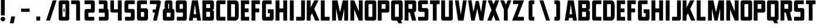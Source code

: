 SplineFontDB: 3.2
FontName: Plan9
FullName: Plan9
FamilyName: Plan9
Weight: Book
Copyright: 
Version: 1.0
ItalicAngle: 0
UnderlinePosition: -24.1778
UnderlineWidth: 8
Ascent: 113
Descent: 15
InvalidEm: 0
sfntRevision: 0x00010000
LayerCount: 2
Layer: 0 1 "Back" 1
Layer: 1 1 "Fore" 0
XUID: [1021 99 1088095521 2009763]
StyleMap: 0x0000
FSType: 0
OS2Version: 1
OS2_WeightWidthSlopeOnly: 0
OS2_UseTypoMetrics: 0
CreationTime: 1571663667
ModificationTime: 1602415151
PfmFamily: 17
TTFWeight: 400
TTFWidth: 5
LineGap: 15
VLineGap: 0
Panose: 2 0 5 3 0 0 0 0 0 0
OS2TypoAscent: 129
OS2TypoAOffset: 0
OS2TypoDescent: -32
OS2TypoDOffset: 0
OS2TypoLinegap: 15
OS2WinAscent: 0
OS2WinAOffset: 0
OS2WinDescent: 0
OS2WinDOffset: 0
HheadAscent: 115
HheadAOffset: 0
HheadDescent: -15
HheadDOffset: 0
OS2SubXSize: 105
OS2SubYSize: 113
OS2SubXOff: 0
OS2SubYOff: 23
OS2SupXSize: 105
OS2SupYSize: 113
OS2SupXOff: 0
OS2SupYOff: 78
OS2StrikeYSize: 8
OS2StrikeYPos: 42
OS2Vendor: 'PfEd'
OS2CodePages: 00000001.00000000
OS2UnicodeRanges: 00000001.00000000.00000000.00000000
MarkAttachClasses: 1
DEI: 91125
ShortTable: maxp 16
  1
  0
  32
  36
  3
  0
  0
  2
  0
  1
  1
  0
  64
  0
  0
  0
EndShort
LangName: 1033 "" "" "Regular" "FontForge 2.0 : Plan9 : 21-10-2019" "" "Version 1.0"
GaspTable: 1 65535 2 0
Encoding: UnicodeBmp
UnicodeInterp: none
NameList: AGL For New Fonts
DisplaySize: -128
AntiAlias: 1
FitToEm: 0
WinInfo: 0 29 12
BeginPrivate: 0
EndPrivate
BeginChars: 65539 78

StartChar: .notdef
Encoding: 65536 -1 0
Width: 30
VWidth: 161
Flags: W
LayerCount: 2
EndChar

StartChar: .null
Encoding: 65537 -1 1
Width: 0
VWidth: 161
GlyphClass: 2
Flags: W
LayerCount: 2
EndChar

StartChar: nonmarkingreturn
Encoding: 65538 -1 2
Width: 53
VWidth: 161
GlyphClass: 2
Flags: W
LayerCount: 2
EndChar

StartChar: space
Encoding: 32 32 3
Width: 30
VWidth: 161
GlyphClass: 2
Flags: W
LayerCount: 2
EndChar

StartChar: exclam
Encoding: 33 33 4
Width: 32
VWidth: 161
GlyphClass: 2
Flags: W
LayerCount: 2
Fore
SplineSet
5 115 m 1,0,-1
 5 29 l 1,1,-1
 26 29 l 1,2,-1
 26 115 l 1,3,-1
 5 115 l 1,0,-1
16 -4 m 128,-1,5
 11 -4 11 -4 7 -0.5 c 128,-1,6
 3 3 3 3 3 8.5 c 128,-1,7
 3 14 3 14 7 17.5 c 128,-1,8
 11 21 11 21 16 21 c 128,-1,9
 21 21 21 21 24.5 17.5 c 128,-1,10
 28 14 28 14 28 8.5 c 128,-1,11
 28 3 28 3 24.5 -0.5 c 128,-1,4
 21 -4 21 -4 16 -4 c 128,-1,5
EndSplineSet
EndChar

StartChar: nine
Encoding: 57 57 5
Width: 71
VWidth: 161
GlyphClass: 2
Flags: W
LayerCount: 2
Fore
SplineSet
28 92 m 2,0,-1
 41 92 l 2,1,2
 43 92 43 92 43 90 c 2,3,-1
 43 68 l 2,4,5
 43 66 43 66 41 66 c 2,6,-1
 28 66 l 2,7,8
 26 66 26 66 25 68 c 2,9,-1
 25 90 l 2,10,11
 26 92 26 92 28 92 c 2,0,-1
4 103 m 2,12,-1
 4 55 l 2,13,14
 4 51 4 51 7 48 c 128,-1,15
 10 45 10 45 15 45 c 2,16,-1
 41 45 l 2,17,18
 43 45 43 45 43 47 c 2,19,-1
 43 23 l 2,20,21
 43 21 43 21 41 21 c 2,22,-1
 10 21 l 1,23,-1
 10 0 l 1,24,-1
 54 0 l 2,25,26
 58 0 58 0 61 3 c 128,-1,27
 64 6 64 6 64 11 c 2,28,-1
 64 103 l 2,29,30
 64 107 64 107 61 110 c 128,-1,31
 58 113 58 113 54 113 c 6,32,-1
 15 113 l 6,33,34
 11 113 11 113 7.5 110 c 128,-1,35
 4 107 4 107 4 103 c 2,12,-1
EndSplineSet
EndChar

StartChar: A
Encoding: 65 65 6
Width: 73
VWidth: 161
GlyphClass: 2
Flags: W
LayerCount: 2
Fore
SplineSet
50 0 m 5,0,-1
 48 15 l 5,1,-1
 28 15 l 5,2,-1
 26 0 l 5,3,-1
 5 0 l 5,4,-1
 22 113 l 5,5,-1
 54 113 l 5,6,-1
 71 0 l 5,7,-1
 50 0 l 5,0,-1
38 92 m 5,8,-1
 31 36 l 5,9,-1
 45 36 l 5,10,-1
 38 92 l 5,8,-1
EndSplineSet
EndChar

StartChar: B
Encoding: 66 66 7
Width: 74
VWidth: 161
GlyphClass: 2
Flags: W
LayerCount: 2
Fore
SplineSet
68 49 m 2,0,-1
 68 10 l 2,1,2
 68 6 68 6 65 3 c 128,-1,3
 62 0 62 0 57 0 c 2,4,-1
 5 0 l 1,5,-1
 5 113 l 1,6,-1
 57 113 l 2,7,8
 61 113 61 113 64.5 110 c 128,-1,9
 68 107 68 107 68 103 c 2,10,-1
 68 70 l 2,11,12
 68 66 68 66 65 62.5 c 128,-1,13
 62 59 62 59 57 59 c 1,14,15
 61 59 61 59 64.5 56 c 128,-1,16
 68 53 68 53 68 49 c 2,0,-1
26 70 m 1,17,-1
 45 70 l 2,18,19
 47 70 47 70 47 72 c 2,20,-1
 47 90 l 2,21,22
 47 92 47 92 45 92 c 2,23,-1
 26 92 l 1,24,-1
 26 70 l 1,17,-1
26 21 m 1,25,-1
 45 21 l 2,26,27
 47 21 47 21 47 23 c 2,28,-1
 47 46 l 2,29,30
 47 48 47 48 45 49 c 2,31,-1
 26 49 l 1,32,-1
 26 21 l 1,25,-1
EndSplineSet
EndChar

StartChar: C
Encoding: 67 67 8
Width: 62
VWidth: 161
GlyphClass: 2
Flags: W
LayerCount: 2
Fore
SplineSet
57 21 m 1,0,-1
 30 21 l 2,1,2
 28 21 28 21 28 23 c 2,3,-1
 28 90 l 2,4,5
 28 92 28 92 30 92 c 2,6,-1
 57 92 l 1,7,-1
 57 113 l 1,8,-1
 17 113 l 2,9,10
 13 113 13 113 10 110 c 128,-1,11
 7 107 7 107 7 103 c 2,12,-1
 7 10 l 2,13,14
 7 6 7 6 10 3 c 128,-1,15
 13 0 13 0 17 0 c 2,16,-1
 57 0 l 1,17,-1
 57 21 l 1,0,-1
EndSplineSet
EndChar

StartChar: D
Encoding: 68 68 9
Width: 75
VWidth: 161
GlyphClass: 2
Flags: W
LayerCount: 2
Fore
SplineSet
69 75 m 2,0,-1
 69 39 l 2,1,2
 69 13 69 13 64 7 c 0,3,4
 60 3 60 3 56.5 1.5 c 128,-1,5
 53 0 53 0 47 0 c 2,6,-1
 6 0 l 1,7,-1
 6 113 l 1,8,-1
 47 113 l 2,9,10
 54 113 54 113 57 112 c 0,11,12
 61 111 61 111 64 107 c 0,13,14
 69 101 69 101 69 75 c 2,0,-1
44 92 m 2,15,-1
 27 92 l 1,16,-1
 27 21 l 1,17,-1
 44 21 l 2,18,19
 46 21 46 21 47 22 c 128,-1,20
 48 23 48 23 48 25 c 2,21,-1
 48 88 l 2,22,23
 48 90 48 90 47 91 c 128,-1,24
 46 92 46 92 44 92 c 2,15,-1
EndSplineSet
EndChar

StartChar: E
Encoding: 69 69 10
Width: 59
VWidth: 161
GlyphClass: 2
Flags: W
LayerCount: 2
Fore
SplineSet
52 92 m 1,0,-1
 28 92 l 1,1,-1
 28 68 l 1,2,-1
 49 68 l 1,3,-1
 49 47 l 1,4,-1
 28 47 l 1,5,-1
 28 21 l 1,6,-1
 52 21 l 1,7,-1
 52 0 l 1,8,-1
 7 0 l 1,9,-1
 7 113 l 1,10,-1
 52 113 l 1,11,-1
 52 92 l 1,0,-1
EndSplineSet
EndChar

StartChar: F
Encoding: 70 70 11
Width: 57
VWidth: 161
GlyphClass: 2
Flags: W
LayerCount: 2
Fore
SplineSet
53 92 m 1,0,-1
 28 92 l 1,1,-1
 28 68 l 1,2,-1
 49 68 l 1,3,-1
 49 46 l 1,4,-1
 28 46 l 1,5,-1
 28 0 l 1,6,-1
 7 0 l 1,7,-1
 7 113 l 1,8,-1
 53 113 l 1,9,-1
 53 92 l 1,0,-1
EndSplineSet
EndChar

StartChar: G
Encoding: 71 71 12
Width: 75
VWidth: 161
GlyphClass: 2
Flags: W
LayerCount: 2
Fore
SplineSet
38 63 m 1,0,-1
 68 63 l 2,1,2
 70 63 70 63 70 61 c 2,3,-1
 70 10 l 2,4,5
 70 6 70 6 66.5 3 c 128,-1,6
 63 0 63 0 59 0 c 2,7,-1
 17 0 l 2,8,9
 13 0 13 0 10 3 c 128,-1,10
 7 6 7 6 7 10 c 2,11,-1
 7 103 l 2,12,13
 7 107 7 107 10 110 c 128,-1,14
 13 113 13 113 17 113 c 2,15,-1
 59 113 l 1,16,-1
 59 92 l 1,17,-1
 30 92 l 2,18,19
 28 92 28 92 28 90 c 2,20,-1
 28 23 l 2,21,22
 28 21 28 21 30 21 c 2,23,-1
 47 21 l 2,24,25
 49 21 49 21 49 23 c 2,26,-1
 49 40 l 2,27,28
 49 42 49 42 47 42 c 2,29,-1
 38 42 l 1,30,-1
 38 63 l 1,0,-1
EndSplineSet
EndChar

StartChar: H
Encoding: 72 72 13
Width: 77
VWidth: 161
GlyphClass: 2
Flags: W
LayerCount: 2
Fore
SplineSet
49 46 m 1,0,-1
 49 0 l 1,1,-1
 70 0 l 1,2,-1
 70 113 l 1,3,-1
 49 113 l 1,4,-1
 49 68 l 1,5,-1
 28 68 l 1,6,-1
 28 113 l 1,7,-1
 7 113 l 1,8,-1
 7 0 l 1,9,-1
 28 0 l 1,10,-1
 28 46 l 1,11,-1
 49 46 l 1,0,-1
EndSplineSet
EndChar

StartChar: I
Encoding: 73 73 14
Width: 38
VWidth: 161
GlyphClass: 2
Flags: W
LayerCount: 2
Fore
SplineSet
8 113 m 5,0,-1
 8 0 l 5,1,-1
 29 0 l 5,2,-1
 29 113 l 5,3,-1
 8 113 l 5,0,-1
EndSplineSet
EndChar

StartChar: J
Encoding: 74 74 15
Width: 57
VWidth: 161
GlyphClass: 2
Flags: W
LayerCount: 2
Fore
SplineSet
4 21 m 5,0,-1
 4 0 l 5,1,-1
 42 0 l 6,2,3
 46 0 46 0 49 3 c 132,-1,4
 52 6 52 6 52 10 c 6,5,-1
 52 113 l 5,6,-1
 31 113 l 5,7,-1
 31 23 l 6,8,9
 31 21 31 21 29 21 c 6,10,-1
 4 21 l 5,0,-1
EndSplineSet
EndChar

StartChar: K
Encoding: 75 75 16
Width: 77
VWidth: 161
GlyphClass: 2
Flags: W
LayerCount: 2
Fore
SplineSet
25 113 m 1,0,-1
 25 73 l 1,1,-1
 45 113 l 1,2,-1
 68 113 l 1,3,-1
 45 66 l 1,4,-1
 73 0 l 1,5,-1
 50 0 l 1,6,-1
 33 41 l 1,7,-1
 25 26 l 1,8,-1
 25 0 l 1,9,-1
 4 0 l 1,10,-1
 4 113 l 1,11,-1
 25 113 l 1,0,-1
EndSplineSet
EndChar

StartChar: L
Encoding: 76 76 17
Width: 56
VWidth: 161
GlyphClass: 2
Flags: W
LayerCount: 2
Fore
SplineSet
25 113 m 1,0,-1
 25 21 l 1,1,-1
 52 21 l 1,2,-1
 52 0 l 1,3,-1
 4 0 l 1,4,-1
 4 113 l 1,5,-1
 25 113 l 1,0,-1
EndSplineSet
EndChar

StartChar: M
Encoding: 77 77 18
Width: 101
VWidth: 161
GlyphClass: 2
Flags: W
LayerCount: 2
Fore
SplineSet
37 113 m 1,0,-1
 8 113 l 1,1,-1
 8 0 l 1,2,-1
 29 0 l 1,3,-1
 29 67 l 1,4,-1
 43 0 l 1,5,-1
 60 0 l 1,6,-1
 74 67 l 1,7,-1
 74 0 l 1,8,-1
 95 0 l 1,9,-1
 95 113 l 1,10,-1
 66 113 l 1,11,-1
 51 46 l 1,12,-1
 37 113 l 1,0,-1
EndSplineSet
EndChar

StartChar: N
Encoding: 78 78 19
Width: 77
VWidth: 161
GlyphClass: 2
Flags: W
LayerCount: 2
Fore
SplineSet
5 113 m 1,0,-1
 5 0 l 1,1,-1
 26 0 l 1,2,-1
 26 62 l 1,3,-1
 51 0 l 1,4,-1
 72 0 l 1,5,-1
 72 113 l 1,6,-1
 51 113 l 1,7,-1
 51 51 l 1,8,-1
 26 113 l 1,9,-1
 5 113 l 1,0,-1
EndSplineSet
EndChar

StartChar: O
Encoding: 79 79 20
Width: 74
VWidth: 161
GlyphClass: 2
Flags: W
LayerCount: 2
Fore
SplineSet
48 90 m 6,0,-1
 48 23 l 6,1,2
 48 21 48 21 46 21 c 6,3,-1
 29 21 l 6,4,5
 27 21 27 21 27 23 c 6,6,-1
 27 90 l 6,7,8
 27 92 27 92 29 92 c 6,9,-1
 46 92 l 6,10,11
 48 92 48 92 48 90 c 6,0,-1
6 103 m 6,12,-1
 6 10 l 6,13,14
 6 6 6 6 9 3 c 132,-1,15
 12 0 12 0 16 0 c 6,16,-1
 58 0 l 6,17,18
 62 0 62 0 65.5 3 c 132,-1,19
 69 6 69 6 69 10 c 6,20,-1
 69 103 l 6,21,22
 69 107 69 107 66 110 c 132,-1,23
 63 113 63 113 58 113 c 6,24,-1
 16 113 l 6,25,26
 12 113 12 113 9 110 c 132,-1,27
 6 107 6 107 6 103 c 6,12,-1
EndSplineSet
EndChar

StartChar: P
Encoding: 80 80 21
Width: 70
VWidth: 161
GlyphClass: 2
Flags: W
LayerCount: 2
Fore
SplineSet
67 103 m 2,0,-1
 67 55 l 2,1,2
 67 51 67 51 64 48 c 128,-1,3
 61 45 61 45 57 45 c 2,4,-1
 25 45 l 1,5,-1
 25 0 l 1,6,-1
 4 0 l 1,7,-1
 4 113 l 1,8,-1
 57 113 l 2,9,10
 61 113 61 113 64 110 c 128,-1,11
 67 107 67 107 67 103 c 2,0,-1
25 66 m 1,12,-1
 44 66 l 2,13,14
 46 66 46 66 46 68 c 2,15,-1
 46 90 l 2,16,17
 46 92 46 92 44 92 c 2,18,-1
 25 92 l 1,19,-1
 25 66 l 1,12,-1
EndSplineSet
EndChar

StartChar: Q
Encoding: 81 81 22
Width: 74
VWidth: 161
GlyphClass: 2
Flags: W
LayerCount: 2
Fore
SplineSet
46 -15 m 1,0,-1
 38 0 l 1,1,-1
 16 0 l 2,2,3
 12 0 12 0 9 3 c 128,-1,4
 6 6 6 6 6 10 c 2,5,-1
 6 103 l 2,6,7
 6 107 6 107 9 110 c 128,-1,8
 12 113 12 113 16 113 c 2,9,-1
 58 113 l 2,10,11
 62 113 62 113 65.5 110 c 128,-1,12
 69 107 69 107 69 103 c 2,13,-1
 69 10 l 2,14,15
 69 6 69 6 66 3 c 128,-1,16
 63 0 63 0 59 0 c 1,17,-1
 67 -15 l 1,18,-1
 46 -15 l 1,0,-1
48 23 m 2,19,-1
 48 90 l 2,20,21
 48 92 48 92 46 92 c 2,22,-1
 29 92 l 2,23,24
 27 92 27 92 27 90 c 2,25,-1
 27 23 l 2,26,27
 27 21 27 21 28 21 c 2,28,-1
 46 21 l 2,29,30
 48 21 48 21 48 23 c 2,19,-1
EndSplineSet
EndChar

StartChar: R
Encoding: 82 82 23
Width: 74
VWidth: 161
GlyphClass: 2
Flags: W
LayerCount: 2
Fore
SplineSet
69 103 m 2,0,-1
 69 58 l 2,1,2
 69 54 69 54 65.5 50.5 c 128,-1,3
 62 47 62 47 58 45 c 1,4,-1
 69 0 l 1,5,-1
 46 0 l 1,6,-1
 35 45 l 1,7,-1
 27 45 l 1,8,-1
 27 0 l 1,9,-1
 6 0 l 1,10,-1
 6 113 l 1,11,-1
 58 113 l 2,12,13
 62 113 62 113 65.5 110 c 128,-1,14
 69 107 69 107 69 103 c 2,0,-1
27 66 m 1,15,-1
 46 66 l 2,16,17
 48 66 48 66 48 68 c 2,18,-1
 48 90 l 2,19,20
 48 92 48 92 46 92 c 2,21,-1
 27 92 l 1,22,-1
 27 66 l 1,15,-1
EndSplineSet
EndChar

StartChar: S
Encoding: 83 83 24
Width: 67
VWidth: 161
GlyphClass: 2
Flags: W
LayerCount: 2
Fore
SplineSet
59 113 m 5,0,-1
 59 92 l 5,1,-1
 29 92 l 6,2,3
 27 92 27 92 27 90 c 6,4,-1
 27 72 l 6,5,6
 27 70 27 70 29 70 c 6,7,-1
 52 70 l 6,8,9
 56 70 56 70 59 66.5 c 132,-1,10
 62 63 62 63 62 59 c 6,11,-1
 62 10 l 6,12,13
 62 6 62 6 59 3 c 132,-1,14
 56 0 56 0 52 0 c 6,15,-1
 6 0 l 5,16,-1
 6 21 l 5,17,-1
 39 21 l 6,18,19
 41 21 41 21 41 23 c 6,20,-1
 41 46 l 6,21,22
 41 48 41 48 39 49 c 6,23,-1
 17 49 l 6,24,25
 13 49 13 49 9.5 52 c 132,-1,26
 6 55 6 55 6 59 c 6,27,-1
 6 103 l 6,28,29
 6 107 6 107 9 110 c 132,-1,30
 12 113 12 113 17 113 c 6,31,-1
 59 113 l 5,0,-1
EndSplineSet
EndChar

StartChar: T
Encoding: 84 84 25
Width: 59
VWidth: 161
GlyphClass: 2
Flags: W
LayerCount: 2
Fore
SplineSet
56 113 m 1,0,-1
 4 113 l 1,1,-1
 4 92 l 1,2,-1
 19 92 l 1,3,-1
 19 0 l 1,4,-1
 40 0 l 1,5,-1
 40 92 l 1,6,-1
 56 92 l 1,7,-1
 56 113 l 1,0,-1
EndSplineSet
EndChar

StartChar: U
Encoding: 85 85 26
Width: 77
VWidth: 161
GlyphClass: 2
Flags: W
LayerCount: 2
Fore
SplineSet
17 0 m 2,0,-1
 59 0 l 2,1,2
 63 0 63 0 66.5 3 c 128,-1,3
 70 6 70 6 70 10 c 2,4,-1
 70 113 l 1,5,-1
 49 113 l 1,6,-1
 49 23 l 2,7,8
 49 21 49 21 47 21 c 2,9,-1
 30 21 l 2,10,11
 28 21 28 21 28 23 c 2,12,-1
 28 113 l 1,13,-1
 7 113 l 1,14,-1
 7 10 l 2,15,16
 7 6 7 6 10 3 c 128,-1,17
 13 0 13 0 17 0 c 2,0,-1
EndSplineSet
EndChar

StartChar: V
Encoding: 86 86 27
Width: 75
VWidth: 161
GlyphClass: 2
Flags: W
LayerCount: 2
Fore
SplineSet
25 113 m 1,0,-1
 37 32 l 1,1,-1
 49 113 l 1,2,-1
 69 113 l 1,3,-1
 52 0 l 1,4,-1
 22 0 l 1,5,-1
 5 113 l 1,6,-1
 25 113 l 1,0,-1
EndSplineSet
EndChar

StartChar: W
Encoding: 87 87 28
Width: 105
VWidth: 161
GlyphClass: 2
Flags: W
LayerCount: 2
Fore
SplineSet
22 113 m 1,0,-1
 32 47 l 1,1,-1
 45 110 l 1,2,-1
 61 110 l 1,3,-1
 74 47 l 1,4,-1
 83 113 l 1,5,-1
 103 113 l 1,6,-1
 86 0 l 1,7,-1
 66 0 l 1,8,-1
 53 68 l 1,9,-1
 39 0 l 1,10,-1
 20 0 l 1,11,-1
 3 113 l 1,12,-1
 22 113 l 1,0,-1
EndSplineSet
EndChar

StartChar: X
Encoding: 88 88 29
Width: 71
VWidth: 161
GlyphClass: 2
Flags: W
LayerCount: 2
Fore
SplineSet
70 0 m 1,0,-1
 47 60 l 1,1,-1
 67 113 l 1,2,-1
 45 113 l 1,3,-1
 36 90 l 1,4,-1
 27 113 l 1,5,-1
 4 113 l 1,6,-1
 25 60 l 1,7,-1
 2 0 l 1,8,-1
 25 0 l 1,9,-1
 36 30 l 1,10,-1
 47 0 l 1,11,-1
 70 0 l 1,0,-1
EndSplineSet
EndChar

StartChar: Y
Encoding: 89 89 30
Width: 65
VWidth: 161
GlyphClass: 2
Flags: W
LayerCount: 2
Fore
SplineSet
43 61 m 1,0,-1
 43 61 l 1,1,-1
 63 113 l 1,2,-1
 42 113 l 1,3,-1
 33 89 l 1,4,-1
 23 113 l 1,5,-1
 2 113 l 1,6,-1
 22 61 l 1,7,-1
 22 0 l 1,8,-1
 43 0 l 1,9,-1
 43 61 l 1,0,-1
EndSplineSet
EndChar

StartChar: Z
Encoding: 90 90 31
Width: 72
VWidth: 161
GlyphClass: 2
Flags: W
LayerCount: 2
Fore
SplineSet
8 113 m 1,0,-1
 8 92 l 1,1,-1
 38 92 l 1,2,-1
 3 0 l 1,3,-1
 67 0 l 1,4,-1
 67 21 l 1,5,-1
 33 21 l 1,6,-1
 68 113 l 1,7,-1
 8 113 l 1,0,-1
EndSplineSet
EndChar

StartChar: uni0015
Encoding: 21 21 32
Width: 71
VWidth: 161
Flags: W
LayerCount: 2
EndChar

StartChar: uni0018
Encoding: 24 24 33
Width: 71
VWidth: 161
Flags: W
LayerCount: 2
EndChar

StartChar: uni0014
Encoding: 20 20 34
Width: 71
VWidth: 161
Flags: W
LayerCount: 2
EndChar

StartChar: uni0013
Encoding: 19 19 35
Width: 71
VWidth: 161
Flags: W
LayerCount: 2
EndChar

StartChar: zero
Encoding: 48 48 36
Width: 71
VWidth: 161
Flags: W
LayerCount: 2
Fore
SplineSet
33 67 m 5,0,-1
 38 67 l 5,1,-1
 38 49 l 5,2,-1
 33 49 l 5,3,-1
 33 67 l 5,0,-1
43 90 m 6,4,-1
 43 23 l 6,5,6
 43 21 43 21 38 21 c 6,7,-1
 33 21 l 6,8,9
 28 21 28 21 27 23 c 6,10,-1
 27 90 l 6,11,12
 27 92 27 92 33 92 c 6,13,-1
 38 92 l 6,14,15
 43 92 43 92 43 90 c 6,4,-1
6 103 m 6,16,-1
 6 10 l 6,17,18
 6 6 6 6 9 3 c 132,-1,19
 12 0 12 0 17 0 c 6,20,-1
 53 0 l 6,21,22
 57 0 57 0 60.5 3 c 132,-1,23
 64 6 64 6 64 10 c 6,24,-1
 64 103 l 6,25,26
 64 107 64 107 61 110 c 132,-1,27
 58 113 58 113 53 113 c 6,28,-1
 17 113 l 6,29,30
 13 113 13 113 9.5 110 c 132,-1,31
 6 107 6 107 6 103 c 6,16,-1
EndSplineSet
EndChar

StartChar: one
Encoding: 49 49 37
Width: 71
VWidth: 161
Flags: W
LayerCount: 2
Fore
SplineSet
4 92 m 5,0,-1
 4 113 l 5,1,-1
 42 113 l 6,2,3
 46 113 46 113 49 110 c 132,-1,4
 52 107 52 107 52 103 c 6,5,-1
 52 0 l 5,6,-1
 31 0 l 5,7,-1
 31 90 l 6,8,9
 31 92 31 92 29 92 c 6,10,-1
 4 92 l 5,0,-1
EndSplineSet
EndChar

StartChar: two
Encoding: 50 50 38
Width: 71
VWidth: 161
Flags: W
LayerCount: 2
Fore
SplineSet
59 0 m 5,0,-1
 59 21 l 5,1,-1
 29 21 l 6,2,3
 27 21 27 21 27 23 c 6,4,-1
 27 42 l 6,5,6
 27 44 27 44 29 44 c 6,7,-1
 52 44 l 6,8,9
 56 44 56 44 59 47 c 132,-1,10
 62 50 62 50 62 54 c 6,11,-1
 62 103 l 6,12,13
 62 107 62 107 59 110 c 132,-1,14
 56 113 56 113 52 113 c 6,15,-1
 6 113 l 5,16,-1
 6 92 l 5,17,-1
 39 92 l 6,18,19
 41 92 41 92 41 90 c 6,20,-1
 41 67 l 6,21,22
 41 65 41 65 39 65 c 6,23,-1
 17 65 l 6,24,25
 13 65 13 65 9.5 61.5 c 132,-1,26
 6 58 6 58 6 54 c 6,27,-1
 6 10 l 6,28,29
 6 6 6 6 9 3 c 132,-1,30
 12 0 12 0 17 0 c 6,31,-1
 59 0 l 5,0,-1
EndSplineSet
EndChar

StartChar: five
Encoding: 53 53 39
Width: 71
VWidth: 161
Flags: W
LayerCount: 2
Fore
SplineSet
9 0 m 5,0,-1
 9 21 l 5,1,-1
 39 21 l 6,2,3
 41 21 41 21 41 23 c 6,4,-1
 41 42 l 6,5,6
 41 44 41 44 39 44 c 6,7,-1
 17 44 l 6,8,9
 13 44 13 44 9.5 47 c 132,-1,10
 6 50 6 50 6 54 c 6,11,-1
 6 103 l 6,12,13
 6 107 6 107 9 110 c 132,-1,14
 12 113 12 113 17 113 c 6,15,-1
 62 113 l 5,16,-1
 62 92 l 5,17,-1
 29 92 l 6,18,19
 27 92 27 92 27 90 c 6,20,-1
 27 67 l 6,21,22
 27 65 27 65 29 65 c 6,23,-1
 52 65 l 6,24,25
 56 65 56 65 59 61.5 c 132,-1,26
 62 58 62 58 62 54 c 6,27,-1
 62 10 l 6,28,29
 62 6 62 6 59 3 c 132,-1,30
 56 0 56 0 52 0 c 6,31,-1
 9 0 l 5,0,-1
EndSplineSet
EndChar

StartChar: eight
Encoding: 56 56 40
Width: 71
VWidth: 161
Flags: W
LayerCount: 2
Fore
SplineSet
14 66 m 1,0,-1
 14 102 l 2,1,2
 14 106 14 106 17 109.5 c 128,-1,3
 20 113 20 113 25 113 c 2,4,-1
 46 113 l 2,5,6
 50 113 50 113 53 110 c 128,-1,7
 56 107 56 107 56 102 c 2,8,-1
 56 66 l 1,9,10
 60 66 60 66 63.5 62.5 c 128,-1,11
 67 59 67 59 67 55 c 2,12,-1
 67 10 l 2,13,14
 67 6 67 6 64 3 c 128,-1,15
 61 0 61 0 56 0 c 2,16,-1
 14 0 l 2,17,18
 10 0 10 0 7 3 c 128,-1,19
 4 6 4 6 4 10 c 2,20,-1
 4 55 l 2,21,22
 4 59 4 59 7 62.5 c 128,-1,23
 10 66 10 66 14 66 c 1,0,-1
38 92 m 6,24,25
 38 94 38 94 36 94 c 6,26,-1
 35 94 l 2,27,28
 33 94 33 94 33 92 c 2,29,-1
 33 68 l 2,30,31
 33 66 33 66 35 66 c 2,32,-1
 36 66 l 6,33,34
 38 66 38 66 38 68 c 6,35,-1
 38 92 l 6,24,25
46 42 m 2,36,37
 46 44 46 44 44 44 c 2,38,-1
 27 44 l 2,39,40
 25 44 25 44 25 42 c 2,41,-1
 25 23 l 2,42,43
 25 21 25 21 27 21 c 2,44,-1
 44 21 l 2,45,46
 46 21 46 21 46 23 c 2,47,-1
 46 42 l 2,36,37
EndSplineSet
EndChar

StartChar: three
Encoding: 51 51 41
Width: 71
VWidth: 161
Flags: W
LayerCount: 2
Fore
SplineSet
44 44 m 2,0,-1
 14 44 l 1,1,-1
 14 66 l 1,2,-1
 38 66 l 2,3,4
 40 66 40 66 40 68 c 2,5,-1
 40 90 l 2,6,7
 40 92 40 92 38 92 c 2,8,-1
 14 92 l 1,9,-1
 14 113 l 1,10,11
 32 113 32 113 50 113 c 0,12,13
 54 113 54 113 57.5 110 c 128,-1,14
 61 107 61 107 61 103 c 2,15,-1
 61 65 l 1,16,17
 63 64 63 64 65 61.5 c 128,-1,18
 67 59 67 59 67 55 c 2,19,-1
 67 10 l 2,20,21
 67 6 67 6 64 3 c 128,-1,22
 61 0 61 0 56 0 c 2,23,-1
 14 0 l 1,24,-1
 14 21 l 1,25,-1
 44 21 l 2,26,27
 46 21 46 21 46 23 c 2,28,-1
 46 42 l 2,29,30
 46 44 46 44 44 44 c 2,0,-1
61 65 m 1025,31,-1
EndSplineSet
EndChar

StartChar: seven
Encoding: 55 55 42
Width: 71
VWidth: 161
Flags: W
LayerCount: 2
Fore
SplineSet
35 62 m 5,0,-1
 19 62 l 5,1,-1
 19 45 l 5,2,-1
 31 45 l 5,3,-1
 21 0 l 1,4,-1
 42 0 l 1,5,-1
 64 103 l 2,6,7
 65 107 65 107 61 110 c 0,8,9
 58 113 58 113 54 113 c 2,10,-1
 4 113 l 1,11,-1
 4 92 l 1,12,-1
 38 92 l 2,13,14
 41 92 41 92 41 90 c 2,15,-1
 35 62 l 5,0,-1
EndSplineSet
EndChar

StartChar: four
Encoding: 52 52 43
Width: 77
VWidth: 161
Flags: W
LayerCount: 2
Fore
SplineSet
47 113 m 5,0,-1
 68 113 l 5,1,-1
 68 0 l 5,2,-1
 47 0 l 5,3,-1
 47 45 l 5,4,-1
 25 45 l 5,5,-1
 17 45 l 4,6,7
 6 45 6 45 6 58 c 4,8,-1
 6 113 l 5,9,-1
 26 113 l 5,10,-1
 26 65 l 6,11,12
 26 63 26 63 28 63 c 6,13,-1
 44 63 l 6,14,15
 46 63 46 63 47 65 c 6,16,-1
 47 113 l 5,0,-1
EndSplineSet
EndChar

StartChar: six
Encoding: 54 54 44
Width: 71
VWidth: 161
Flags: W
LayerCount: 2
Fore
SplineSet
41 21 m 6,0,-1
 28 21 l 6,1,2
 26 21 26 21 25 23 c 6,3,-1
 25 46 l 6,4,5
 25 48 25 48 28 48 c 6,6,-1
 41 48 l 6,7,8
 43 48 43 48 43 46 c 6,9,-1
 43 23 l 6,10,11
 43 21 43 21 41 21 c 6,0,-1
64 11 m 6,12,-1
 64 58 l 6,13,14
 64 62 64 62 61 65.5 c 132,-1,15
 58 69 58 69 54 69 c 6,16,-1
 28 69 l 6,17,18
 26 69 26 69 25 67 c 6,19,-1
 25 90 l 6,20,21
 25 92 25 92 28 92 c 6,22,-1
 58 92 l 5,23,-1
 58 113 l 5,24,-1
 15 113 l 6,25,26
 11 113 11 113 7.5 110 c 132,-1,27
 4 107 4 107 4 103 c 6,28,-1
 4 11 l 6,29,30
 4 7 4 7 7 3.5 c 132,-1,31
 10 0 10 0 15 0 c 6,32,-1
 54 0 l 6,33,34
 58 0 58 0 61 3.5 c 132,-1,35
 64 7 64 7 64 11 c 6,12,-1
EndSplineSet
EndChar

StartChar: slash
Encoding: 47 47 45
Width: 71
VWidth: 161
Flags: W
LayerCount: 2
Fore
SplineSet
44 113 m 5,0,-1
 8 0 l 5,1,-1
 29 0 l 5,2,-1
 65 113 l 5,3,-1
 44 113 l 5,0,-1
EndSplineSet
EndChar

StartChar: period
Encoding: 46 46 46
Width: 71
VWidth: 161
Flags: W
LayerCount: 2
Fore
SplineSet
46 21 m 6,0,1
 46 2 l 6,2,3
 46 0 46 0 44 0 c 6,4,-1
 27 0 l 6,5,6
 25 0 25 0 25 2 c 6,7,-1
 25 21 l 6,8,9
 25 23 25 23 27 23 c 6,10,-1
 44 23 l 6,11,12
 46 23 46 23 46 21 c 6,0,1
EndSplineSet
EndChar

StartChar: comma
Encoding: 44 44 47
Width: 71
VWidth: 161
Flags: W
LayerCount: 2
Fore
SplineSet
50 21 m 6,0,1
 43 -13 l 6,2,3
 42 -15 42 -15 41 -15 c 6,4,-1
 24 -15 l 6,5,6
 21 -15 21 -15 22 -13 c 6,7,-1
 29 21 l 6,8,9
 30 23 30 23 31 23 c 6,10,-1
 48 23 l 6,11,12
 51 23 51 23 50 21 c 6,0,1
EndSplineSet
EndChar

StartChar: hyphen
Encoding: 45 45 48
Width: 71
VWidth: 161
Flags: W
LayerCount: 2
Fore
SplineSet
13 67 m 1,0,-1
 59 67 l 5,1,-1
 59 49 l 5,2,-1
 13 49 l 1,3,-1
 13 67 l 1,0,-1
EndSplineSet
EndChar

StartChar: a
Encoding: 97 97 49
Width: 73
VWidth: 161
Flags: W
LayerCount: 2
Fore
SplineSet
50 0 m 5,0,-1
 48 15 l 5,1,-1
 28 15 l 5,2,-1
 26 0 l 5,3,-1
 5 0 l 5,4,-1
 22 113 l 5,5,-1
 54 113 l 5,6,-1
 71 0 l 5,7,-1
 50 0 l 5,0,-1
38 92 m 5,8,-1
 31 36 l 5,9,-1
 45 36 l 5,10,-1
 38 92 l 5,8,-1
EndSplineSet
EndChar

StartChar: b
Encoding: 98 98 50
Width: 74
VWidth: 161
Flags: W
LayerCount: 2
Fore
SplineSet
68 49 m 2,0,-1
 68 10 l 2,1,2
 68 6 68 6 65 3 c 128,-1,3
 62 0 62 0 57 0 c 2,4,-1
 5 0 l 1,5,-1
 5 113 l 1,6,-1
 57 113 l 2,7,8
 61 113 61 113 64.5 110 c 128,-1,9
 68 107 68 107 68 103 c 2,10,-1
 68 70 l 2,11,12
 68 66 68 66 65 62.5 c 128,-1,13
 62 59 62 59 57 59 c 1,14,15
 61 59 61 59 64.5 56 c 128,-1,16
 68 53 68 53 68 49 c 2,0,-1
26 70 m 1,17,-1
 45 70 l 2,18,19
 47 70 47 70 47 72 c 2,20,-1
 47 90 l 2,21,22
 47 92 47 92 45 92 c 2,23,-1
 26 92 l 1,24,-1
 26 70 l 1,17,-1
26 21 m 1,25,-1
 45 21 l 2,26,27
 47 21 47 21 47 23 c 2,28,-1
 47 46 l 2,29,30
 47 48 47 48 45 49 c 2,31,-1
 26 49 l 1,32,-1
 26 21 l 1,25,-1
EndSplineSet
EndChar

StartChar: c
Encoding: 99 99 51
Width: 62
VWidth: 161
Flags: W
LayerCount: 2
Fore
SplineSet
57 21 m 1,0,-1
 30 21 l 2,1,2
 28 21 28 21 28 23 c 2,3,-1
 28 90 l 2,4,5
 28 92 28 92 30 92 c 2,6,-1
 57 92 l 1,7,-1
 57 113 l 1,8,-1
 17 113 l 2,9,10
 13 113 13 113 10 110 c 128,-1,11
 7 107 7 107 7 103 c 2,12,-1
 7 10 l 2,13,14
 7 6 7 6 10 3 c 128,-1,15
 13 0 13 0 17 0 c 2,16,-1
 57 0 l 1,17,-1
 57 21 l 1,0,-1
EndSplineSet
EndChar

StartChar: d
Encoding: 100 100 52
Width: 75
VWidth: 161
Flags: W
LayerCount: 2
Fore
SplineSet
69 74 m 2,0,-1
 69 39 l 2,1,2
 69 13 69 13 64 7 c 0,3,4
 60 3 60 3 56.5 1.5 c 128,-1,5
 53 0 53 0 47 0 c 2,6,-1
 6 0 l 1,7,-1
 6 113 l 1,8,-1
 47 113 l 2,9,10
 54 113 54 113 57 111.5 c 128,-1,11
 60 110 60 110 64 106 c 0,12,13
 69 100 69 100 69 74 c 2,0,-1
44 92 m 2,14,-1
 27 92 l 1,15,-1
 27 21 l 1,16,-1
 44 21 l 2,17,18
 46 21 46 21 47 22 c 128,-1,19
 48 23 48 23 48 25 c 2,20,-1
 48 88 l 2,21,22
 48 90 48 90 47 91 c 128,-1,23
 46 92 46 92 44 92 c 2,14,-1
EndSplineSet
EndChar

StartChar: e
Encoding: 101 101 53
Width: 59
VWidth: 161
Flags: W
LayerCount: 2
Fore
SplineSet
52 92 m 1,0,-1
 28 92 l 1,1,-1
 28 68 l 1,2,-1
 49 68 l 1,3,-1
 49 47 l 1,4,-1
 28 47 l 1,5,-1
 28 21 l 1,6,-1
 52 21 l 1,7,-1
 52 0 l 1,8,-1
 7 0 l 1,9,-1
 7 113 l 1,10,-1
 52 113 l 1,11,-1
 52 92 l 1,0,-1
EndSplineSet
EndChar

StartChar: f
Encoding: 102 102 54
Width: 57
VWidth: 161
Flags: W
LayerCount: 2
Fore
SplineSet
53 92 m 1,0,-1
 28 92 l 1,1,-1
 28 68 l 1,2,-1
 49 68 l 1,3,-1
 49 46 l 1,4,-1
 28 46 l 1,5,-1
 28 0 l 1,6,-1
 7 0 l 1,7,-1
 7 113 l 1,8,-1
 53 113 l 1,9,-1
 53 92 l 1,0,-1
EndSplineSet
EndChar

StartChar: g
Encoding: 103 103 55
Width: 75
VWidth: 161
Flags: W
LayerCount: 2
Fore
SplineSet
38 63 m 1,0,-1
 68 63 l 2,1,2
 70 63 70 63 70 61 c 2,3,-1
 70 10 l 2,4,5
 70 6 70 6 66.5 3 c 128,-1,6
 63 0 63 0 59 0 c 2,7,-1
 17 0 l 2,8,9
 13 0 13 0 10 3 c 128,-1,10
 7 6 7 6 7 10 c 2,11,-1
 7 103 l 2,12,13
 7 107 7 107 10 110 c 128,-1,14
 13 113 13 113 17 113 c 2,15,-1
 59 113 l 1,16,-1
 59 92 l 1,17,-1
 30 92 l 2,18,19
 28 92 28 92 28 90 c 2,20,-1
 28 23 l 2,21,22
 28 21 28 21 30 21 c 2,23,-1
 47 21 l 2,24,25
 49 21 49 21 49 23 c 2,26,-1
 49 40 l 2,27,28
 49 42 49 42 47 42 c 2,29,-1
 38 42 l 1,30,-1
 38 63 l 1,0,-1
EndSplineSet
EndChar

StartChar: h
Encoding: 104 104 56
Width: 77
VWidth: 161
Flags: W
LayerCount: 2
Fore
SplineSet
49 46 m 1,0,-1
 49 0 l 1,1,-1
 70 0 l 1,2,-1
 70 113 l 1,3,-1
 49 113 l 1,4,-1
 49 68 l 1,5,-1
 28 68 l 1,6,-1
 28 113 l 1,7,-1
 7 113 l 1,8,-1
 7 0 l 1,9,-1
 28 0 l 1,10,-1
 28 46 l 1,11,-1
 49 46 l 1,0,-1
EndSplineSet
EndChar

StartChar: i
Encoding: 105 105 57
Width: 38
VWidth: 161
Flags: W
LayerCount: 2
Fore
SplineSet
8 113 m 5,0,-1
 8 0 l 5,1,-1
 29 0 l 5,2,-1
 29 113 l 5,3,-1
 8 113 l 5,0,-1
EndSplineSet
EndChar

StartChar: j
Encoding: 106 106 58
Width: 57
VWidth: 161
Flags: W
LayerCount: 2
Fore
SplineSet
4 21 m 5,0,-1
 4 0 l 5,1,-1
 42 0 l 6,2,3
 46 0 46 0 49 3 c 132,-1,4
 52 6 52 6 52 10 c 6,5,-1
 52 113 l 5,6,-1
 31 113 l 5,7,-1
 31 23 l 6,8,9
 31 21 31 21 29 21 c 6,10,-1
 4 21 l 5,0,-1
EndSplineSet
EndChar

StartChar: k
Encoding: 107 107 59
Width: 77
VWidth: 161
Flags: W
LayerCount: 2
Fore
SplineSet
25 113 m 1,0,-1
 25 73 l 1,1,-1
 45 113 l 1,2,-1
 68 113 l 1,3,-1
 45 66 l 1,4,-1
 73 0 l 1,5,-1
 50 0 l 1,6,-1
 33 41 l 1,7,-1
 25 26 l 1,8,-1
 25 0 l 1,9,-1
 4 0 l 1,10,-1
 4 113 l 1,11,-1
 25 113 l 1,0,-1
EndSplineSet
EndChar

StartChar: l
Encoding: 108 108 60
Width: 56
VWidth: 161
Flags: W
LayerCount: 2
Fore
SplineSet
25 113 m 1,0,-1
 25 21 l 1,1,-1
 52 21 l 1,2,-1
 52 0 l 1,3,-1
 4 0 l 1,4,-1
 4 113 l 1,5,-1
 25 113 l 1,0,-1
EndSplineSet
EndChar

StartChar: m
Encoding: 109 109 61
Width: 101
VWidth: 161
Flags: W
LayerCount: 2
Fore
SplineSet
37 113 m 1,0,-1
 8 113 l 1,1,-1
 8 0 l 1,2,-1
 29 0 l 1,3,-1
 29 67 l 1,4,-1
 43 0 l 1,5,-1
 60 0 l 1,6,-1
 74 67 l 1,7,-1
 74 0 l 1,8,-1
 95 0 l 1,9,-1
 95 113 l 1,10,-1
 66 113 l 1,11,-1
 51 46 l 1,12,-1
 37 113 l 1,0,-1
EndSplineSet
EndChar

StartChar: n
Encoding: 110 110 62
Width: 77
VWidth: 161
Flags: W
LayerCount: 2
Fore
SplineSet
5 113 m 1,0,-1
 5 0 l 1,1,-1
 26 0 l 1,2,-1
 26 62 l 1,3,-1
 51 0 l 1,4,-1
 72 0 l 1,5,-1
 72 113 l 1,6,-1
 51 113 l 1,7,-1
 51 51 l 1,8,-1
 26 113 l 1,9,-1
 5 113 l 1,0,-1
EndSplineSet
EndChar

StartChar: o
Encoding: 111 111 63
Width: 74
VWidth: 161
Flags: W
LayerCount: 2
Fore
SplineSet
48 90 m 6,0,-1
 48 23 l 6,1,2
 48 21 48 21 46 21 c 6,3,-1
 29 21 l 6,4,5
 27 21 27 21 27 23 c 6,6,-1
 27 90 l 6,7,8
 27 92 27 92 29 92 c 6,9,-1
 46 92 l 6,10,11
 48 92 48 92 48 90 c 6,0,-1
6 103 m 6,12,-1
 6 10 l 6,13,14
 6 6 6 6 9 3 c 132,-1,15
 12 0 12 0 16 0 c 6,16,-1
 58 0 l 6,17,18
 62 0 62 0 65.5 3 c 132,-1,19
 69 6 69 6 69 10 c 6,20,-1
 69 103 l 6,21,22
 69 107 69 107 66 110 c 132,-1,23
 63 113 63 113 58 113 c 6,24,-1
 16 113 l 6,25,26
 12 113 12 113 9 110 c 132,-1,27
 6 107 6 107 6 103 c 6,12,-1
EndSplineSet
EndChar

StartChar: p
Encoding: 112 112 64
Width: 70
VWidth: 161
Flags: W
LayerCount: 2
Fore
SplineSet
67 103 m 2,0,-1
 67 55 l 2,1,2
 67 51 67 51 64 48 c 128,-1,3
 61 45 61 45 57 45 c 2,4,-1
 25 45 l 1,5,-1
 25 0 l 1,6,-1
 4 0 l 1,7,-1
 4 113 l 1,8,-1
 57 113 l 2,9,10
 61 113 61 113 64 110 c 128,-1,11
 67 107 67 107 67 103 c 2,0,-1
25 66 m 1,12,-1
 44 66 l 2,13,14
 46 66 46 66 46 68 c 2,15,-1
 46 90 l 2,16,17
 46 92 46 92 44 92 c 2,18,-1
 25 92 l 1,19,-1
 25 66 l 1,12,-1
EndSplineSet
EndChar

StartChar: q
Encoding: 113 113 65
Width: 74
VWidth: 161
Flags: W
LayerCount: 2
Fore
SplineSet
46 -15 m 1,0,-1
 38 0 l 1,1,-1
 16 0 l 2,2,3
 12 0 12 0 9 3 c 128,-1,4
 6 6 6 6 6 10 c 2,5,-1
 6 103 l 2,6,7
 6 107 6 107 9 110 c 128,-1,8
 12 113 12 113 16 113 c 2,9,-1
 58 113 l 2,10,11
 62 113 62 113 65.5 110 c 128,-1,12
 69 107 69 107 69 103 c 2,13,-1
 69 10 l 2,14,15
 69 6 69 6 66 3 c 128,-1,16
 63 0 63 0 59 0 c 1,17,-1
 67 -15 l 1,18,-1
 46 -15 l 1,0,-1
48 23 m 2,19,-1
 48 90 l 2,20,21
 48 92 48 92 46 92 c 2,22,-1
 29 92 l 2,23,24
 27 92 27 92 27 90 c 2,25,-1
 27 23 l 2,26,27
 27 21 27 21 28 21 c 2,28,-1
 46 21 l 2,29,30
 48 21 48 21 48 23 c 2,19,-1
EndSplineSet
EndChar

StartChar: r
Encoding: 114 114 66
Width: 74
VWidth: 161
Flags: W
LayerCount: 2
Fore
SplineSet
69 103 m 2,0,-1
 69 58 l 2,1,2
 69 54 69 54 65.5 50.5 c 128,-1,3
 62 47 62 47 58 45 c 1,4,-1
 69 0 l 1,5,-1
 46 0 l 1,6,-1
 35 45 l 1,7,-1
 27 45 l 1,8,-1
 27 0 l 1,9,-1
 6 0 l 1,10,-1
 6 113 l 1,11,-1
 58 113 l 2,12,13
 62 113 62 113 65.5 110 c 128,-1,14
 69 107 69 107 69 103 c 2,0,-1
27 66 m 1,15,-1
 46 66 l 2,16,17
 48 66 48 66 48 68 c 2,18,-1
 48 90 l 2,19,20
 48 92 48 92 46 92 c 2,21,-1
 27 92 l 1,22,-1
 27 66 l 1,15,-1
EndSplineSet
EndChar

StartChar: s
Encoding: 115 115 67
Width: 67
VWidth: 161
Flags: W
LayerCount: 2
Fore
SplineSet
59 113 m 5,0,-1
 59 92 l 5,1,-1
 29 92 l 6,2,3
 27 92 27 92 27 90 c 6,4,-1
 27 72 l 6,5,6
 27 70 27 70 29 70 c 6,7,-1
 52 70 l 6,8,9
 56 70 56 70 59 66.5 c 132,-1,10
 62 63 62 63 62 59 c 6,11,-1
 62 10 l 6,12,13
 62 6 62 6 59 3 c 132,-1,14
 56 0 56 0 52 0 c 6,15,-1
 6 0 l 5,16,-1
 6 21 l 5,17,-1
 39 21 l 6,18,19
 41 21 41 21 41 23 c 6,20,-1
 41 46 l 6,21,22
 41 48 41 48 39 49 c 6,23,-1
 17 49 l 6,24,25
 13 49 13 49 9.5 52 c 132,-1,26
 6 55 6 55 6 59 c 6,27,-1
 6 103 l 6,28,29
 6 107 6 107 9 110 c 132,-1,30
 12 113 12 113 17 113 c 6,31,-1
 59 113 l 5,0,-1
EndSplineSet
EndChar

StartChar: t
Encoding: 116 116 68
Width: 59
VWidth: 161
Flags: W
LayerCount: 2
Fore
SplineSet
56 113 m 1,0,-1
 4 113 l 1,1,-1
 4 92 l 1,2,-1
 19 92 l 1,3,-1
 19 0 l 1,4,-1
 40 0 l 1,5,-1
 40 92 l 1,6,-1
 56 92 l 1,7,-1
 56 113 l 1,0,-1
EndSplineSet
EndChar

StartChar: u
Encoding: 117 117 69
Width: 77
VWidth: 161
Flags: W
LayerCount: 2
Fore
SplineSet
17 0 m 2,0,-1
 59 0 l 2,1,2
 63 0 63 0 66.5 3 c 128,-1,3
 70 6 70 6 70 10 c 2,4,-1
 70 113 l 1,5,-1
 49 113 l 5,6,-1
 49 23 l 6,7,8
 49 21 49 21 47 21 c 6,9,-1
 30 21 l 6,10,11
 28 21 28 21 28 23 c 6,12,-1
 28 113 l 5,13,-1
 7 113 l 1,14,-1
 7 10 l 2,15,16
 7 6 7 6 10 3 c 128,-1,17
 13 0 13 0 17 0 c 2,0,-1
EndSplineSet
EndChar

StartChar: v
Encoding: 118 118 70
Width: 75
VWidth: 161
Flags: W
LayerCount: 2
Fore
SplineSet
25 113 m 1,0,-1
 37 32 l 1,1,-1
 49 113 l 1,2,-1
 69 113 l 1,3,-1
 52 0 l 1,4,-1
 22 0 l 1,5,-1
 5 113 l 1,6,-1
 25 113 l 1,0,-1
EndSplineSet
EndChar

StartChar: w
Encoding: 119 119 71
Width: 105
VWidth: 161
Flags: W
LayerCount: 2
Fore
SplineSet
22 113 m 1,0,-1
 32 47 l 1,1,-1
 45 110 l 1,2,-1
 61 110 l 1,3,-1
 74 47 l 1,4,-1
 83 113 l 1,5,-1
 103 113 l 1,6,-1
 86 0 l 1,7,-1
 66 0 l 1,8,-1
 53 68 l 1,9,-1
 39 0 l 1,10,-1
 20 0 l 1,11,-1
 3 113 l 1,12,-1
 22 113 l 1,0,-1
EndSplineSet
EndChar

StartChar: x
Encoding: 120 120 72
Width: 71
VWidth: 161
Flags: W
LayerCount: 2
Fore
SplineSet
70 0 m 1,0,-1
 47 60 l 1,1,-1
 67 113 l 1,2,-1
 45 113 l 1,3,-1
 36 90 l 1,4,-1
 27 113 l 1,5,-1
 4 113 l 1,6,-1
 25 60 l 1,7,-1
 2 0 l 1,8,-1
 25 0 l 1,9,-1
 36 30 l 1,10,-1
 47 0 l 1,11,-1
 70 0 l 1,0,-1
EndSplineSet
EndChar

StartChar: y
Encoding: 121 121 73
Width: 65
VWidth: 161
Flags: W
LayerCount: 2
Fore
SplineSet
43 61 m 1,0,-1
 43 61 l 1,1,-1
 63 113 l 1,2,-1
 42 113 l 1,3,-1
 33 89 l 1,4,-1
 23 113 l 1,5,-1
 2 113 l 1,6,-1
 22 61 l 1,7,-1
 22 0 l 1,8,-1
 43 0 l 1,9,-1
 43 61 l 1,0,-1
EndSplineSet
EndChar

StartChar: z
Encoding: 122 122 74
Width: 72
VWidth: 161
Flags: W
LayerCount: 2
Fore
SplineSet
8 113 m 1,0,-1
 8 92 l 1,1,-1
 38 92 l 1,2,-1
 3 0 l 1,3,-1
 67 0 l 1,4,-1
 67 21 l 1,5,-1
 33 21 l 1,6,-1
 68 113 l 1,7,-1
 8 113 l 1,0,-1
EndSplineSet
EndChar

StartChar: bracketleft
Encoding: 91 91 75
Width: 71
VWidth: 161
Flags: W
LayerCount: 2
Fore
SplineSet
50 0 m 5,0,-1
 29 0 l 6,1,2
 25 0 25 0 22 3 c 132,-1,3
 19 6 19 6 19 10 c 6,4,-1
 19 103 l 6,5,6
 19 107 19 107 22 110 c 132,-1,7
 25 113 25 113 29 113 c 6,8,-1
 50 113 l 5,9,-1
 50 92 l 5,10,-1
 42 92 l 6,11,12
 40 92 40 92 40 90 c 6,13,-1
 40 23 l 6,14,15
 40 21 40 21 42 21 c 6,16,-1
 50 21 l 5,17,-1
 50 0 l 5,0,-1
50 92 m 1029,18,-1
50 21 m 1029,19,-1
50 0 m 1029,20,-1
EndSplineSet
EndChar

StartChar: bracketright
Encoding: 93 93 76
Width: 71
VWidth: 161
Flags: W
LayerCount: 2
Fore
SplineSet
19 0 m 5,0,-1
 40 0 l 6,1,2
 44 0 44 0 47 3 c 132,-1,3
 50 6 50 6 50 10 c 6,4,-1
 50 103 l 6,5,6
 50 107 50 107 47 110 c 132,-1,7
 44 113 44 113 40 113 c 6,8,-1
 19 113 l 5,9,-1
 19 92 l 5,10,-1
 27 92 l 6,11,12
 29 92 29 92 29 90 c 6,13,-1
 29 23 l 6,14,15
 29 21 29 21 27 21 c 6,16,-1
 19 21 l 5,17,-1
 19 0 l 5,0,-1
19 92 m 1029,18,-1
19 21 m 1029,19,-1
19 0 m 1029,20,-1
EndSplineSet
EndChar

StartChar: backslash
Encoding: 92 92 77
Width: 71
VWidth: 161
Flags: W
LayerCount: 2
Fore
SplineSet
29 113 m 1,0,-1
 65 0 l 1,1,-1
 44 0 l 1,2,-1
 8 113 l 1,3,-1
 29 113 l 1,0,-1
EndSplineSet
EndChar
EndChars
EndSplineFont
